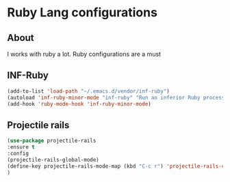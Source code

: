 * Ruby Lang configurations 

** About 
I works with ruby a lot. Ruby configurations are a must
** INF-Ruby
#+BEGIN_SRC emacs-lisp
(add-to-list 'load-path "~/.emacs.d/vendor/inf-ruby") 
(autoload 'inf-ruby-minor-mode "inf-ruby" "Run an inferior Ruby process" t)
(add-hook 'ruby-mode-hook 'inf-ruby-minor-mode)
#+END_SRC
** Projectile rails
#+BEGIN_SRC emacs-lisp
(use-package projectile-rails
:ensure t
:config
(projectile-rails-global-mode)
(define-key projectile-rails-mode-map (kbd "C-c r") 'projectile-rails-command-map)
)
#+END_SRC
